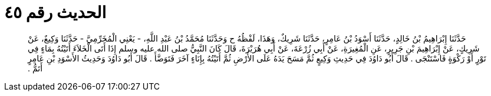 
= الحديث رقم ٤٥

[quote.hadith]
حَدَّثَنَا إِبْرَاهِيمُ بْنُ خَالِدٍ، حَدَّثَنَا أَسْوَدُ بْنُ عَامِرٍ، حَدَّثَنَا شَرِيكٌ، وَهَذَا، لَفْظُهُ ح وَحَدَّثَنَا مُحَمَّدُ بْنُ عَبْدِ اللَّهِ، - يَعْنِي الْمُخَرِّمِيَّ - حَدَّثَنَا وَكِيعٌ، عَنْ شَرِيكٍ، عَنْ إِبْرَاهِيمَ بْنِ جَرِيرٍ، عَنِ الْمُغِيرَةِ، عَنْ أَبِي زُرْعَةَ، عَنْ أَبِي هُرَيْرَةَ، قَالَ كَانَ النَّبِيُّ صلى الله عليه وسلم إِذَا أَتَى الْخَلاَءَ أَتَيْتُهُ بِمَاءٍ فِي تَوْرٍ أَوْ رَكْوَةٍ فَاسْتَنْجَى ‏.‏ قَالَ أَبُو دَاوُدَ فِي حَدِيثِ وَكِيعٍ ثُمَّ مَسَحَ يَدَهُ عَلَى الأَرْضِ ثُمَّ أَتَيْتُهُ بِإِنَاءٍ آخَرَ فَتَوَضَّأَ ‏.‏ قَالَ أَبُو دَاوُدَ وَحَدِيثُ الأَسْوَدِ بْنِ عَامِرٍ أَتَمُّ ‏.‏